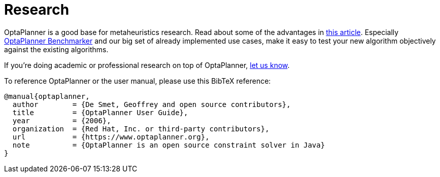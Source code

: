 = Research
:awestruct-description: Academic research for papers and articles.
:awestruct-layout: normalBase
:showtitle:

OptaPlanner is a good base for metaheuristics research. Read about some of the advantages in
http://www.orcomplete.com/research/geoffrey-de-smet/open-source-metaheuristics-research-on-drools-planner[this article].
Especially https://www.youtube.com/watch?v=JpcPEieU3Cg[OptaPlanner Benchmarker] and our big set of already implemented use cases,
make it easy to test your new algorithm objectively against the existing algorithms.

If you're doing academic or professional research on top of OptaPlanner, link:../community/team.html[let us know].

To reference OptaPlanner or the user manual, please use this BibTeX reference:

----
@manual{optaplanner,
  author        = {De Smet, Geoffrey and open source contributors},
  title         = {OptaPlanner User Guide},
  year          = {2006},
  organization  = {Red Hat, Inc. or third-party contributors},
  url           = {https://www.optaplanner.org},
  note          = {OptaPlanner is an open source constraint solver in Java}
}
----

